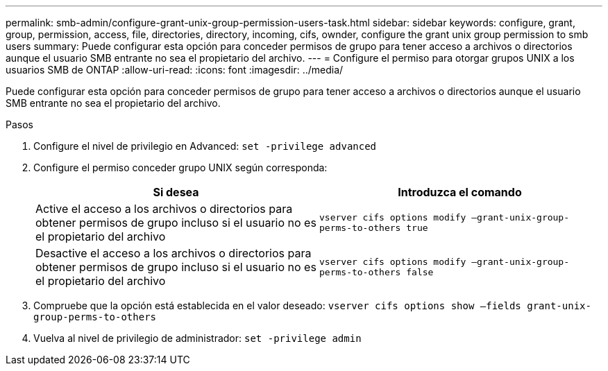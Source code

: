 ---
permalink: smb-admin/configure-grant-unix-group-permission-users-task.html 
sidebar: sidebar 
keywords: configure, grant, group, permission, access, file, directories, directory, incoming, cifs, ownder, configure the grant unix group permission to smb users 
summary: Puede configurar esta opción para conceder permisos de grupo para tener acceso a archivos o directorios aunque el usuario SMB entrante no sea el propietario del archivo. 
---
= Configure el permiso para otorgar grupos UNIX a los usuarios SMB de ONTAP
:allow-uri-read: 
:icons: font
:imagesdir: ../media/


[role="lead"]
Puede configurar esta opción para conceder permisos de grupo para tener acceso a archivos o directorios aunque el usuario SMB entrante no sea el propietario del archivo.

.Pasos
. Configure el nivel de privilegio en Advanced: `set -privilege advanced`
. Configure el permiso conceder grupo UNIX según corresponda:
+
|===
| Si desea | Introduzca el comando 


 a| 
Active el acceso a los archivos o directorios para obtener permisos de grupo incluso si el usuario no es el propietario del archivo
 a| 
`vserver cifs options modify –grant-unix-group-perms-to-others true`



 a| 
Desactive el acceso a los archivos o directorios para obtener permisos de grupo incluso si el usuario no es el propietario del archivo
 a| 
`vserver cifs options modify –grant-unix-group-perms-to-others false`

|===
. Compruebe que la opción está establecida en el valor deseado: `vserver cifs options show –fields grant-unix-group-perms-to-others`
. Vuelva al nivel de privilegio de administrador: `set -privilege admin`

